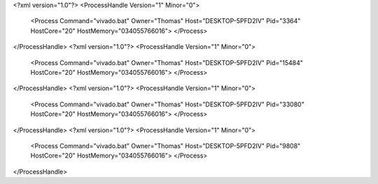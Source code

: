 <?xml version="1.0"?>
<ProcessHandle Version="1" Minor="0">
    <Process Command="vivado.bat" Owner="Thomas" Host="DESKTOP-5PFD2IV" Pid="3364" HostCore="20" HostMemory="034055766016">
    </Process>
</ProcessHandle>
<?xml version="1.0"?>
<ProcessHandle Version="1" Minor="0">
    <Process Command="vivado.bat" Owner="Thomas" Host="DESKTOP-5PFD2IV" Pid="15484" HostCore="20" HostMemory="034055766016">
    </Process>
</ProcessHandle>
<?xml version="1.0"?>
<ProcessHandle Version="1" Minor="0">
    <Process Command="vivado.bat" Owner="Thomas" Host="DESKTOP-5PFD2IV" Pid="33080" HostCore="20" HostMemory="034055766016">
    </Process>
</ProcessHandle>
<?xml version="1.0"?>
<ProcessHandle Version="1" Minor="0">
    <Process Command="vivado.bat" Owner="Thomas" Host="DESKTOP-5PFD2IV" Pid="9808" HostCore="20" HostMemory="034055766016">
    </Process>
</ProcessHandle>
